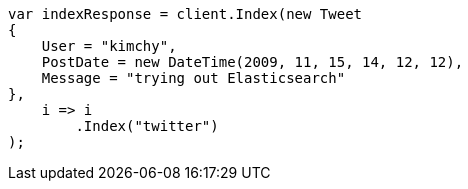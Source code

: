 ////
IMPORTANT NOTE
==============
This file is generated from method Line153 in https://github.com/elastic/elasticsearch-net/tree/docs/example-callouts/src/Examples/Examples/Docs/IndexPage.cs#L126-L147.
If you wish to submit a PR to change this example, please change the source method above
and run dotnet run -- asciidoc in the ExamplesGenerator project directory.
////
[source, csharp]
----
var indexResponse = client.Index(new Tweet
{
    User = "kimchy",
    PostDate = new DateTime(2009, 11, 15, 14, 12, 12),
    Message = "trying out Elasticsearch"
},
    i => i
        .Index("twitter")
);
----
